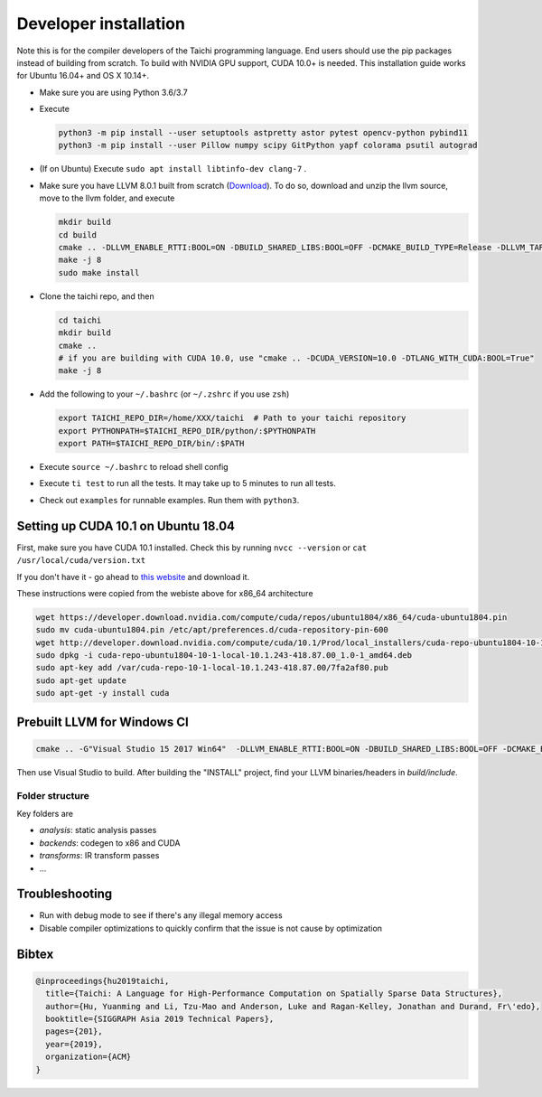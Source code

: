 .. _dev_install:

Developer installation
=====================================================

Note this is for the compiler developers of the Taichi programming language.
End users should use the pip packages instead of building from scratch.
To build with NVIDIA GPU support, CUDA 10.0+ is needed.
This installation guide works for Ubuntu 16.04+ and OS X 10.14+.

- Make sure you are using Python 3.6/3.7
- Execute

  .. code-block:: bash

    python3 -m pip install --user setuptools astpretty astor pytest opencv-python pybind11
    python3 -m pip install --user Pillow numpy scipy GitPython yapf colorama psutil autograd

- (If on Ubuntu) Execute ``sudo apt install libtinfo-dev clang-7`` .
- Make sure you have LLVM 8.0.1 built from scratch (`Download <https://github.com/llvm/llvm-project/releases/download/llvmorg-8.0.1/llvm-8.0.1.src.tar.xz>`_). To do so, download and unzip the llvm source, move to the llvm folder, and execute

  .. code-block:: bash

    mkdir build
    cd build
    cmake .. -DLLVM_ENABLE_RTTI:BOOL=ON -DBUILD_SHARED_LIBS:BOOL=OFF -DCMAKE_BUILD_TYPE=Release -DLLVM_TARGETS_TO_BUILD="X86;NVPTX" -DLLVM_ENABLE_ASSERTIONS=ON
    make -j 8
    sudo make install

- Clone the taichi repo, and then

  .. code-block:: bash

    cd taichi
    mkdir build
    cmake ..
    # if you are building with CUDA 10.0, use "cmake .. -DCUDA_VERSION=10.0 -DTLANG_WITH_CUDA:BOOL=True"
    make -j 8

- Add the following to your ``~/.bashrc`` (or ``~/.zshrc`` if you use ``zsh``)

  .. code-block:: bash

    export TAICHI_REPO_DIR=/home/XXX/taichi  # Path to your taichi repository
    export PYTHONPATH=$TAICHI_REPO_DIR/python/:$PYTHONPATH
    export PATH=$TAICHI_REPO_DIR/bin/:$PATH

- Execute ``source ~/.bashrc`` to reload shell config
- Execute ``ti test`` to run all the tests. It may take up to 5 minutes to run all tests.
- Check out ``examples`` for runnable examples. Run them with ``python3``.


Setting up CUDA 10.1 on Ubuntu 18.04
---------------------------------------------

First, make sure you have CUDA 10.1 installed.
Check this by running
``nvcc --version`` or ``cat /usr/local/cuda/version.txt``

If you don't have it - go ahead to `this website <https://developer.nvidia.com/cuda-downloads>`_ and download it.

These instructions were copied from the webiste above for x86_64 architecture

.. code-block:: bash

  wget https://developer.download.nvidia.com/compute/cuda/repos/ubuntu1804/x86_64/cuda-ubuntu1804.pin
  sudo mv cuda-ubuntu1804.pin /etc/apt/preferences.d/cuda-repository-pin-600
  wget http://developer.download.nvidia.com/compute/cuda/10.1/Prod/local_installers/cuda-repo-ubuntu1804-10-1-local-10.1.243-418.87.00_1.0-1_amd64.deb
  sudo dpkg -i cuda-repo-ubuntu1804-10-1-local-10.1.243-418.87.00_1.0-1_amd64.deb
  sudo apt-key add /var/cuda-repo-10-1-local-10.1.243-418.87.00/7fa2af80.pub
  sudo apt-get update
  sudo apt-get -y install cuda

Prebuilt LLVM for Windows CI
-------------------------------------------------

.. code-block:: bash

  cmake .. -G"Visual Studio 15 2017 Win64"  -DLLVM_ENABLE_RTTI:BOOL=ON -DBUILD_SHARED_LIBS:BOOL=OFF -DCMAKE_BUILD_TYPE=Release -DLLVM_TARGETS_TO_BUILD="X86" -DLLVM_ENABLE_ASSERTIONS=ON -Thost=x64 -DLLVM_BUILD_TESTS:BOOL=OFF -DCMAKE_INSTALL_PREFIX=installed

Then use Visual Studio to build. After building the "INSTALL" project, find your LLVM binaries/headers in `build/include`.

Folder structure
*************************************

Key folders are

- *analysis*: static analysis passes
- *backends*: codegen to x86 and CUDA
- *transforms*: IR transform passes
- ...

Troubleshooting
----------------------------------

- Run with debug mode to see if there's any illegal memory access
- Disable compiler optimizations to quickly confirm that the issue is not cause by optimization

Bibtex
------------------------------------

.. code-block:: python

  @inproceedings{hu2019taichi,
    title={Taichi: A Language for High-Performance Computation on Spatially Sparse Data Structures},
    author={Hu, Yuanming and Li, Tzu-Mao and Anderson, Luke and Ragan-Kelley, Jonathan and Durand, Fr\'edo},
    booktitle={SIGGRAPH Asia 2019 Technical Papers},
    pages={201},
    year={2019},
    organization={ACM}
  }